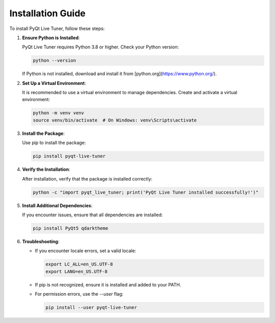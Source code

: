 Installation Guide
==================

To install PyQt Live Tuner, follow these steps:

1. **Ensure Python is Installed**:

   PyQt Live Tuner requires Python 3.8 or higher. Check your Python version:

   .. code-block:: bash

      python --version

   If Python is not installed, download and install it from [python.org](https://www.python.org/).

2. **Set Up a Virtual Environment**:

   It is recommended to use a virtual environment to manage dependencies. Create and activate a virtual environment:

   .. code-block:: bash

      python -m venv venv
      source venv/bin/activate  # On Windows: venv\Scripts\activate

3. **Install the Package**:

   Use pip to install the package:

   .. code-block:: bash

      pip install pyqt-live-tuner

4. **Verify the Installation**:

   After installation, verify that the package is installed correctly:

   .. code-block:: bash

      python -c "import pyqt_live_tuner; print('PyQt Live Tuner installed successfully!')"

5. **Install Additional Dependencies**:

   If you encounter issues, ensure that all dependencies are installed:

   .. code-block:: bash

      pip install PyQt5 qdarktheme

6. **Troubleshooting**:

   - If you encounter locale errors, set a valid locale:

     .. code-block:: bash

        export LC_ALL=en_US.UTF-8
        export LANG=en_US.UTF-8

   - If pip is not recognized, ensure it is installed and added to your PATH.

   - For permission errors, use the `--user` flag:

     .. code-block:: bash

        pip install --user pyqt-live-tuner
